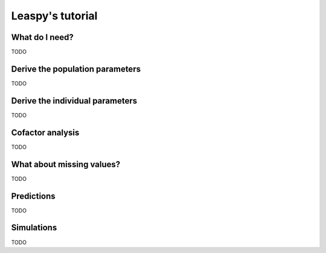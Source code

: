 .. _tutorial_easy:

=================
Leaspy's tutorial
=================

What do I need?
---------------
TODO

Derive the population parameters
--------------------------------
TODO

Derive the individual parameters
--------------------------------
TODO

Cofactor analysis
-----------------
TODO

What about missing values?
--------------------------
TODO

Predictions
-----------
TODO

Simulations
-----------
TODO

